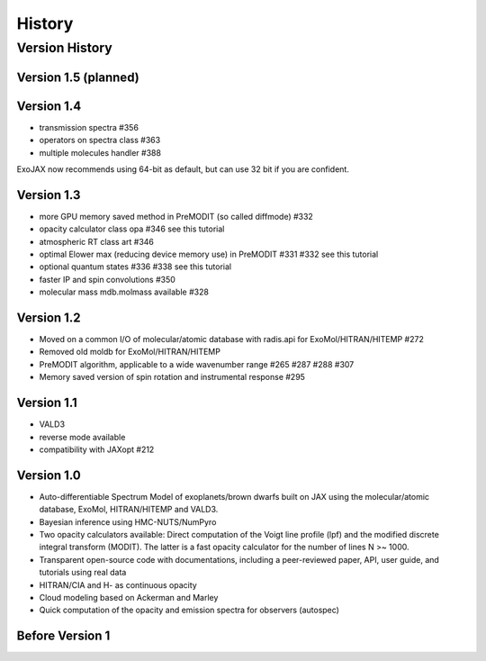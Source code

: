 History
===============

Version History
^^^^^^^^^^^^^^^^^^^^

Version 1.5 (planned)
-----------------------


Version 1.4
-------------------

- transmission spectra #356
- operators on spectra class #363
- multiple molecules handler #388

ExoJAX now recommends using 64-bit as default, but can use 32 bit if you are confident.


Version 1.3
-------------------

- more GPU memory saved method in PreMODIT (so called diffmode) #332
- opacity calculator class opa #346 see this tutorial
- atmospheric RT class art #346
- optimal Elower max (reducing device memory use) in PreMODIT #331 #332 see this tutorial
- optional quantum states #336 #338 see this tutorial
- faster IP and spin convolutions #350
- molecular mass mdb.molmass available #328

Version 1.2
-------------------

- Moved on a common I/O of molecular/atomic database with radis.api for ExoMol/HITRAN/HITEMP #272
- Removed old moldb for ExoMol/HITRAN/HITEMP
- PreMODIT algorithm, applicable to a wide wavenumber range #265 #287 #288 #307
- Memory saved version of spin rotation and instrumental response #295


Version 1.1
-------------------

- VALD3
- reverse mode available
- compatibility with JAXopt #212 

Version 1.0
-------------------

- Auto-differentiable Spectrum Model of exoplanets/brown dwarfs built on JAX using the molecular/atomic database, ExoMol, HITRAN/HITEMP and VALD3.
- Bayesian inference using HMC-NUTS/NumPyro
- Two opacity calculators available: Direct computation of the Voigt line profile (lpf) and the modified discrete integral transform (MODIT). The latter is a fast opacity calculator for the number of lines N >~ 1000.
- Transparent open-source code with documentations, including a peer-reviewed paper, API, user guide, and tutorials using real data
- HITRAN/CIA and H- as continuous opacity
- Cloud modeling based on Ackerman and Marley
- Quick computation of the opacity and emission spectra for observers (autospec)

Before Version 1
----------------------

